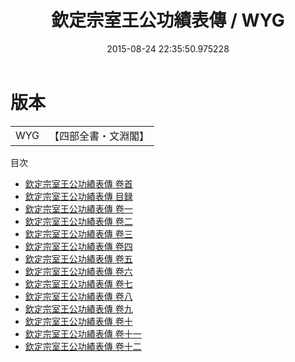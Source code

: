 #+TITLE: 欽定宗室王公功績表傳 / WYG
#+DATE: 2015-08-24 22:35:50.975228
* 版本
 |       WYG|【四部全書・文淵閣】|
目次
 - [[file:KR2g0042_000.txt::000-1a][欽定宗室王公功績表傳 卷首]]
 - [[file:KR2g0042_000.txt::000-29a][欽定宗室王公功績表傳 目録]]
 - [[file:KR2g0042_001.txt::001-1a][欽定宗室王公功績表傳 卷一]]
 - [[file:KR2g0042_002.txt::002-1a][欽定宗室王公功績表傳 卷二]]
 - [[file:KR2g0042_003.txt::003-1a][欽定宗室王公功績表傳 卷三]]
 - [[file:KR2g0042_004.txt::004-1a][欽定宗室王公功績表傳 卷四]]
 - [[file:KR2g0042_005.txt::005-1a][欽定宗室王公功績表傳 卷五]]
 - [[file:KR2g0042_006.txt::006-1a][欽定宗室王公功績表傳 卷六]]
 - [[file:KR2g0042_007.txt::007-1a][欽定宗室王公功績表傳 卷七]]
 - [[file:KR2g0042_008.txt::008-1a][欽定宗室王公功績表傳 卷八]]
 - [[file:KR2g0042_009.txt::009-1a][欽定宗室王公功績表傳 卷九]]
 - [[file:KR2g0042_010.txt::010-1a][欽定宗室王公功績表傳 卷十]]
 - [[file:KR2g0042_011.txt::011-1a][欽定宗室王公功績表傳 卷十一]]
 - [[file:KR2g0042_012.txt::012-1a][欽定宗室王公功績表傳 卷十二]]
